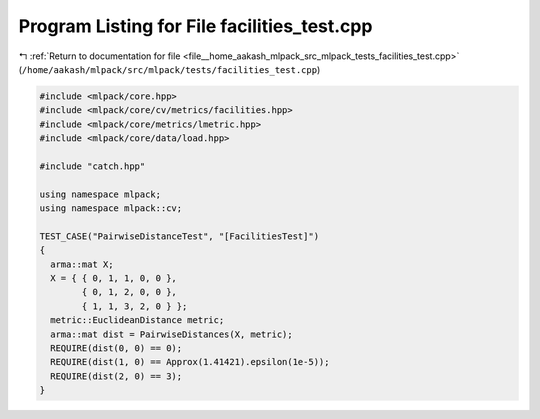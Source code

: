 
.. _program_listing_file__home_aakash_mlpack_src_mlpack_tests_facilities_test.cpp:

Program Listing for File facilities_test.cpp
============================================

|exhale_lsh| :ref:`Return to documentation for file <file__home_aakash_mlpack_src_mlpack_tests_facilities_test.cpp>` (``/home/aakash/mlpack/src/mlpack/tests/facilities_test.cpp``)

.. |exhale_lsh| unicode:: U+021B0 .. UPWARDS ARROW WITH TIP LEFTWARDS

.. code-block:: cpp

   
   #include <mlpack/core.hpp>
   #include <mlpack/core/cv/metrics/facilities.hpp>
   #include <mlpack/core/metrics/lmetric.hpp>
   #include <mlpack/core/data/load.hpp>
   
   #include "catch.hpp"
   
   using namespace mlpack;
   using namespace mlpack::cv;
   
   TEST_CASE("PairwiseDistanceTest", "[FacilitiesTest]")
   {
     arma::mat X;
     X = { { 0, 1, 1, 0, 0 },
           { 0, 1, 2, 0, 0 },
           { 1, 1, 3, 2, 0 } };
     metric::EuclideanDistance metric;
     arma::mat dist = PairwiseDistances(X, metric);
     REQUIRE(dist(0, 0) == 0);
     REQUIRE(dist(1, 0) == Approx(1.41421).epsilon(1e-5));
     REQUIRE(dist(2, 0) == 3);
   }
